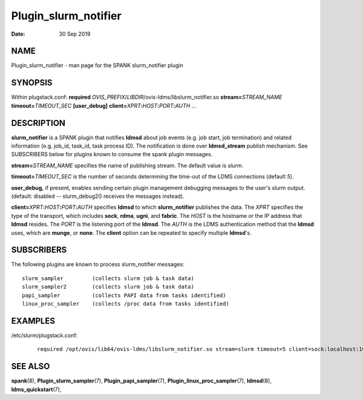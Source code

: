 =====================
Plugin_slurm_notifier
=====================

:Date:   30 Sep 2019

NAME
====

Plugin_slurm_notifier - man page for the SPANK slurm_notifier plugin

SYNOPSIS
========

Within plugstack.conf: **required** *OVIS_PREFIX*/*LIBDIR*/ovis-ldms/libslurm_notifier.so **stream=**\ *STREAM_NAME* **timeout=**\ *TIMEOUT_SEC* **[user_debug]** **client=**\ *XPRT*\ **:**\ *HOST*\ **:**\ *PORT*\ **:**\ *AUTH* ...

DESCRIPTION
===========

**slurm_notifier** is a SPANK plugin that notifies **ldmsd** about job events (e.g. job start, job termination) and related information (e.g. job_id, task_id, task process ID). The notification is done over **ldmsd_stream** publish mechanism. See SUBSCRIBERS below for plugins known to consume the spank plugin messages.

**stream=**\ *STREAM_NAME* specifies the name of publishing stream. The default value is *slurm*.

**timeout=**\ *TIMEOUT_SEC* is the number of seconds determining the time-out of the LDMS connections (default *5*).

**user_debug,** if present, enables sending certain plugin management debugging messages to the user's slurm output. (default: disabled -- slurm_debug2() receives the messages instead).

**client=**\ *XPRT*\ **:**\ *HOST*\ **:**\ *PORT*\ **:**\ *AUTH* specifies **ldmsd** to which **slurm_notifier** publishes the data. The *XPRT* specifies the type of the transport, which includes **sock**, **rdma**, **ugni**, and **fabric**. The *HOST* is the hostname or the IP address that **ldmsd** resides. The *PORT* is the listening port of the **ldmsd**. The *AUTH* is the LDMS authentication method that the **ldmsd** uses, which are **munge**, or **none**. The **client** option can be repeated to specify multiple **ldmsd**'s.

SUBSCRIBERS
===========

The following plugins are known to process slurm_notifier messages:

::

   slurm_sampler         (collects slurm job & task data)
   slurm_sampler2        (collects slurm job & task data)
   papi_sampler          (collects PAPI data from tasks identified)
   linux_proc_sampler    (collects /proc data from tasks identified)

EXAMPLES
========

/etc/slurm/plugstack.conf:

   ::

      required /opt/ovis/lib64/ovis-ldms/libslurm_notifier.so stream=slurm timeout=5 client=sock:localhost:10000:munge client=sock:node0:10000:munge

SEE ALSO
========

**spank**\ (8), **Plugin_slurm_sampler**\ (7), **Plugin_papi_sampler**\ (7), **Plugin_linux_proc_sampler**\ (7), **ldmsd**\ (8), **ldms_quickstart**\ (7),
